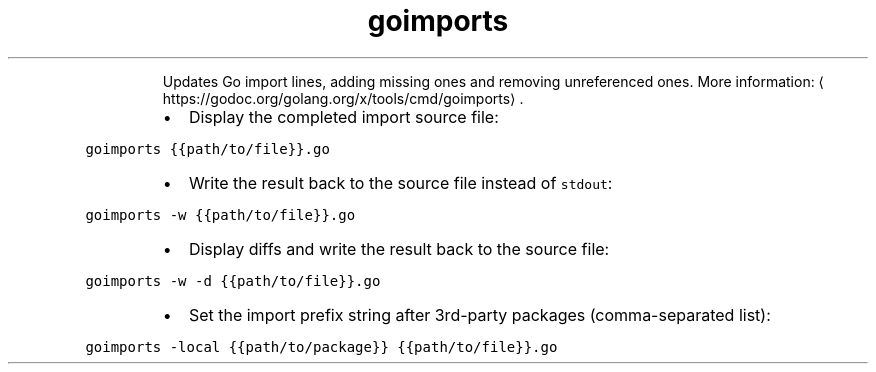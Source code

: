 .TH goimports
.PP
.RS
Updates Go import lines, adding missing ones and removing unreferenced ones.
More information: \[la]https://godoc.org/golang.org/x/tools/cmd/goimports\[ra]\&.
.RE
.RS
.IP \(bu 2
Display the completed import source file:
.RE
.PP
\fB\fCgoimports {{path/to/file}}.go\fR
.RS
.IP \(bu 2
Write the result back to the source file instead of \fB\fCstdout\fR:
.RE
.PP
\fB\fCgoimports \-w {{path/to/file}}.go\fR
.RS
.IP \(bu 2
Display diffs and write the result back to the source file:
.RE
.PP
\fB\fCgoimports \-w \-d {{path/to/file}}.go\fR
.RS
.IP \(bu 2
Set the import prefix string after 3rd\-party packages (comma\-separated list):
.RE
.PP
\fB\fCgoimports \-local {{path/to/package}} {{path/to/file}}.go\fR
